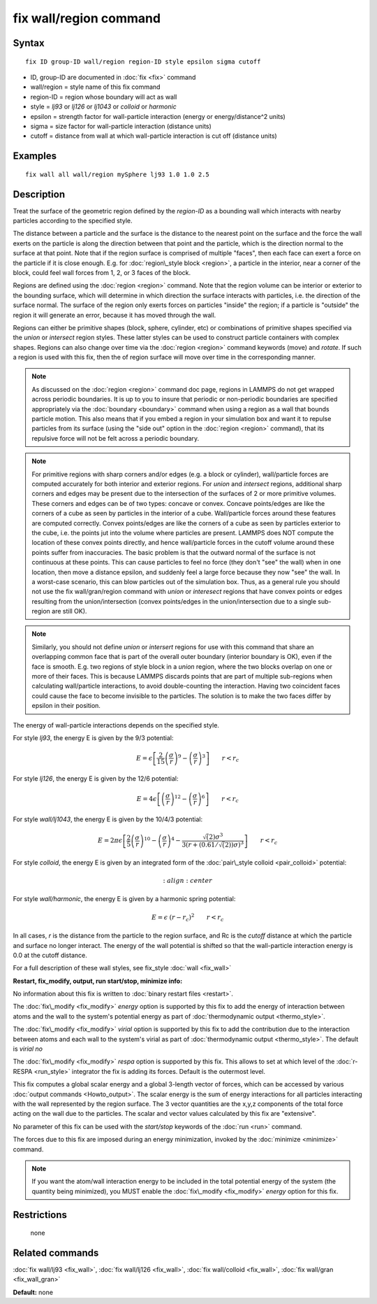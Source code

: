 .. index:: fix wall/region

fix wall/region command
=======================

Syntax
""""""


.. parsed-literal::

   fix ID group-ID wall/region region-ID style epsilon sigma cutoff

* ID, group-ID are documented in :doc:`fix <fix>` command
* wall/region = style name of this fix command
* region-ID = region whose boundary will act as wall
* style = *lj93* or *lj126* or *lj1043* or *colloid* or *harmonic*
* epsilon = strength factor for wall-particle interaction (energy or energy/distance\^2 units)
* sigma = size factor for wall-particle interaction (distance units)
* cutoff = distance from wall at which wall-particle interaction is cut off (distance units)

Examples
""""""""


.. parsed-literal::

   fix wall all wall/region mySphere lj93 1.0 1.0 2.5

Description
"""""""""""

Treat the surface of the geometric region defined by the *region-ID*
as a bounding wall which interacts with nearby particles according to
the specified style.

The distance between a particle and the surface is the distance to the
nearest point on the surface and the force the wall exerts on the
particle is along the direction between that point and the particle,
which is the direction normal to the surface at that point.  Note that
if the region surface is comprised of multiple "faces", then each face
can exert a force on the particle if it is close enough.  E.g. for
:doc:`region\_style block <region>`, a particle in the interior, near a
corner of the block, could feel wall forces from 1, 2, or 3 faces of
the block.

Regions are defined using the :doc:`region <region>` command.  Note that
the region volume can be interior or exterior to the bounding surface,
which will determine in which direction the surface interacts with
particles, i.e. the direction of the surface normal.  The surface of
the region only exerts forces on particles "inside" the region; if a
particle is "outside" the region it will generate an error, because it
has moved through the wall.

Regions can either be primitive shapes (block, sphere, cylinder, etc)
or combinations of primitive shapes specified via the *union* or
*intersect* region styles.  These latter styles can be used to
construct particle containers with complex shapes.  Regions can also
change over time via the :doc:`region <region>` command keywords (move)
and *rotate*\ .  If such a region is used with this fix, then the of
region surface will move over time in the corresponding manner.

.. note::

   As discussed on the :doc:`region <region>` command doc page,
   regions in LAMMPS do not get wrapped across periodic boundaries.  It
   is up to you to insure that periodic or non-periodic boundaries are
   specified appropriately via the :doc:`boundary <boundary>` command when
   using a region as a wall that bounds particle motion.  This also means
   that if you embed a region in your simulation box and want it to
   repulse particles from its surface (using the "side out" option in the
   :doc:`region <region>` command), that its repulsive force will not be
   felt across a periodic boundary.

.. note::

   For primitive regions with sharp corners and/or edges (e.g. a
   block or cylinder), wall/particle forces are computed accurately for
   both interior and exterior regions.  For *union* and *intersect*
   regions, additional sharp corners and edges may be present due to the
   intersection of the surfaces of 2 or more primitive volumes.  These
   corners and edges can be of two types: concave or convex.  Concave
   points/edges are like the corners of a cube as seen by particles in
   the interior of a cube.  Wall/particle forces around these features
   are computed correctly.  Convex points/edges are like the corners of a
   cube as seen by particles exterior to the cube, i.e. the points jut
   into the volume where particles are present.  LAMMPS does NOT compute
   the location of these convex points directly, and hence wall/particle
   forces in the cutoff volume around these points suffer from
   inaccuracies.  The basic problem is that the outward normal of the
   surface is not continuous at these points.  This can cause particles
   to feel no force (they don't "see" the wall) when in one location,
   then move a distance epsilon, and suddenly feel a large force because
   they now "see" the wall.  In a worst-case scenario, this can blow
   particles out of the simulation box.  Thus, as a general rule you
   should not use the fix wall/gran/region command with *union* or
   *interesect* regions that have convex points or edges resulting from
   the union/intersection (convex points/edges in the union/intersection
   due to a single sub-region are still OK).

.. note::

   Similarly, you should not define *union* or *intersert* regions
   for use with this command that share an overlapping common face that
   is part of the overall outer boundary (interior boundary is OK), even
   if the face is smooth.  E.g. two regions of style block in a *union*
   region, where the two blocks overlap on one or more of their faces.
   This is because LAMMPS discards points that are part of multiple
   sub-regions when calculating wall/particle interactions, to avoid
   double-counting the interaction.  Having two coincident faces could
   cause the face to become invisible to the particles.  The solution is
   to make the two faces differ by epsilon in their position.

The energy of wall-particle interactions depends on the specified
style.

For style *lj93*\ , the energy E is given by the 9/3 potential:

.. math source doc: src/Eqs/fix_wall_lj93.tex
.. math::

   E = \epsilon \left[ \frac{2}{15} \left(\frac{\sigma}{r}\right)^{9} - 
   \left(\frac{\sigma}{r}\right)^3 \right]
   \qquad r < r_c


For style *lj126*\ , the energy E is given by the 12/6 potential:

.. math source doc: src/Eqs/pair_lj.tex
.. math::

   E = 4 \epsilon \left[ \left(\frac{\sigma}{r}\right)^{12} - 
   \left(\frac{\sigma}{r}\right)^6 \right]
   \qquad r < r_c


For style *wall/lj1043*\ , the energy E is given by the 10/4/3 potential:

.. math source doc: src/Eqs/fix_wall_lj1043.tex
.. math::

   E = 2 \pi \epsilon \left[ \frac{2}{5} \left(\frac{\sigma}{r}\right)^{10} - 
   \left(\frac{\sigma}{r}\right)^4 -
   \frac{\sqrt(2)\sigma^3}{3\left(r+\left(0.61/\sqrt(2)\right)\sigma\right)^3}\right]
   \qquad r < r_c


For style *colloid*\ , the energy E is given by an integrated form of
the :doc:`pair\_style colloid <pair_colloid>` potential:

.. math source doc: src/Eqs/fix_wall_colloid.tex
.. math::

   :align: center

For style *wall/harmonic*\ , the energy E is given by a harmonic spring
potential:

.. math source doc: src/Eqs/fix_wall_harmonic.tex
.. math::

   E = \epsilon \hspace{0.1cm} (r - r_c)^2 \qquad r < r_c


In all cases, *r* is the distance from the particle to the region
surface, and Rc is the *cutoff* distance at which the particle and
surface no longer interact.  The energy of the wall potential is
shifted so that the wall-particle interaction energy is 0.0 at the
cutoff distance.

For a full description of these wall styles, see fix\_style
:doc:`wall <fix_wall>`

**Restart, fix\_modify, output, run start/stop, minimize info:**

No information about this fix is written to :doc:`binary restart files <restart>`.

The :doc:`fix\_modify <fix_modify>` *energy* option is supported by this
fix to add the energy of interaction between atoms and the wall to the
system's potential energy as part of :doc:`thermodynamic output <thermo_style>`.

The :doc:`fix\_modify <fix_modify>` *virial* option is supported by this
fix to add the contribution due to the interaction between
atoms and each wall to the system's virial as part of :doc:`thermodynamic output <thermo_style>`. The default is *virial no*

The :doc:`fix\_modify <fix_modify>` *respa* option is supported by this
fix. This allows to set at which level of the :doc:`r-RESPA <run_style>`
integrator the fix is adding its forces. Default is the outermost level.

This fix computes a global scalar energy and a global 3-length vector
of forces, which can be accessed by various :doc:`output commands <Howto_output>`.  The scalar energy is the sum of energy
interactions for all particles interacting with the wall represented
by the region surface.  The 3 vector quantities are the x,y,z
components of the total force acting on the wall due to the particles.
The scalar and vector values calculated by this fix are "extensive".

No parameter of this fix can be used with the *start/stop* keywords of
the :doc:`run <run>` command.

The forces due to this fix are imposed during an energy minimization,
invoked by the :doc:`minimize <minimize>` command.

.. note::

   If you want the atom/wall interaction energy to be included in
   the total potential energy of the system (the quantity being
   minimized), you MUST enable the :doc:`fix\_modify <fix_modify>` *energy*
   option for this fix.

Restrictions
""""""""""""
 none

Related commands
""""""""""""""""

:doc:`fix wall/lj93 <fix_wall>`,
:doc:`fix wall/lj126 <fix_wall>`,
:doc:`fix wall/colloid <fix_wall>`,
:doc:`fix wall/gran <fix_wall_gran>`

**Default:** none


.. _lws: http://lammps.sandia.gov
.. _ld: Manual.html
.. _lc: Commands_all.html
